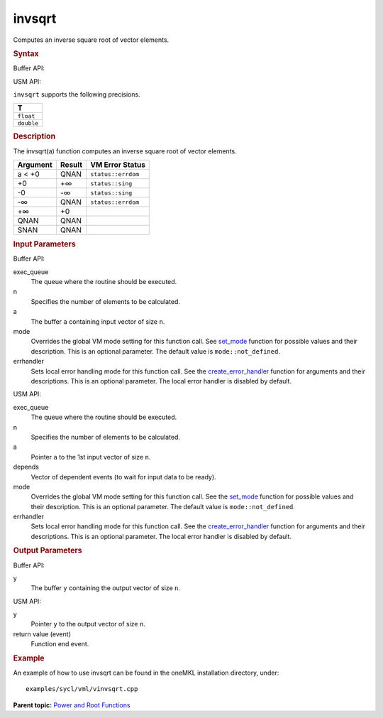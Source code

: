 
invsqrt
=======


.. container::


   Computes an inverse square root of vector elements.


   .. container:: section
      :name: GUID-8C642F4B-A159-442A-B2CC-6717398CC669


      .. rubric:: Syntax
         :class: sectiontitle


      Buffer API:


      .. cpp:function::  void invsqrt(queue& exec_queue, int64_t n,      buffer<T,1>& a, buffer<T,1>& y, uint64_t mode = mode::not_defined,      error_handler<T> errhandler = {} )

      USM API:


      .. cpp:function::  event invsqrt(queue& exec_queue, int64_t n, T\*      a, T\* y, vector_class<event>\* depends, uint64_t mode =      mode::not_defined, error_handler<T> errhandler = {} )

      ``invsqrt`` supports the following precisions.


      .. list-table:: 
         :header-rows: 1

         * -  T 
         * -  ``float`` 
         * -  ``double`` 




.. container:: section
   :name: GUID-375D3B16-CAFB-4E47-B178-AAE626C5D0DD


   .. rubric:: Description
      :class: sectiontitle


   The invsqrt(a) function computes an inverse square root of vector
   elements.


   .. container:: tablenoborder


      .. list-table:: 
         :header-rows: 1

         * -  Argument 
           -  Result 
           -  VM Error Status 
         * -  a < +0 
           -  QNAN 
           -  ``status::errdom`` 
         * -  +0 
           -  +∞ 
           -  ``status::sing`` 
         * -  -0 
           -  -∞ 
           -  ``status::sing`` 
         * -  -∞ 
           -  QNAN 
           -  ``status::errdom`` 
         * -  +∞ 
           -  +0 
           -    
         * -  QNAN 
           -  QNAN 
           -    
         * -  SNAN 
           -  QNAN 
           -    




.. container:: section
   :name: GUID-8D31EE70-939F-4573-948A-01F1C3018531


   .. rubric:: Input Parameters
      :class: sectiontitle


   Buffer API:


   exec_queue
      The queue where the routine should be executed.


   n
      Specifies the number of elements to be calculated.


   a
      The buffer ``a`` containing input vector of size ``n``.


   mode
      Overrides the global VM mode setting for this function call. See
      `set_mode <setmode.html>`__
      function for possible values and their description. This is an
      optional parameter. The default value is ``mode::not_defined``.


   errhandler
      Sets local error handling mode for this function call. See the
      `create_error_handler <create_error_handler.html>`__
      function for arguments and their descriptions. This is an optional
      parameter. The local error handler is disabled by default.


   USM API:


   exec_queue
      The queue where the routine should be executed.


   n
      Specifies the number of elements to be calculated.


   a
      Pointer ``a`` to the 1st input vector of size ``n``.


   depends
      Vector of dependent events (to wait for input data to be ready).


   mode
      Overrides the global VM mode setting for this function call. See
      the `set_mode <setmode.html>`__
      function for possible values and their description. This is an
      optional parameter. The default value is ``mode::not_defined``.


   errhandler
      Sets local error handling mode for this function call. See the
      `create_error_handler <create_error_handler.html>`__
      function for arguments and their descriptions. This is an optional
      parameter. The local error handler is disabled by default.


.. container:: section
   :name: GUID-08546E2A-7637-44E3-91A3-814E524F5FB7


   .. rubric:: Output Parameters
      :class: sectiontitle


   Buffer API:


   y
      The buffer ``y`` containing the output vector of size ``n``.


   USM API:


   y
      Pointer ``y`` to the output vector of size ``n``.


   return value (event)
      Function end event.


.. container:: section
   :name: GUID-C97BF68F-B566-4164-95E0-A7ADC290DDE2


   .. rubric:: Example
      :class: sectiontitle


   An example of how to use invsqrt can be found in the oneMKL
   installation directory, under:


   ::


      examples/sycl/vml/vinvsqrt.cpp


.. container:: familylinks


   .. container:: parentlink


      **Parent topic:** `Power and Root
      Functions <power-and-root-functions.html>`__



